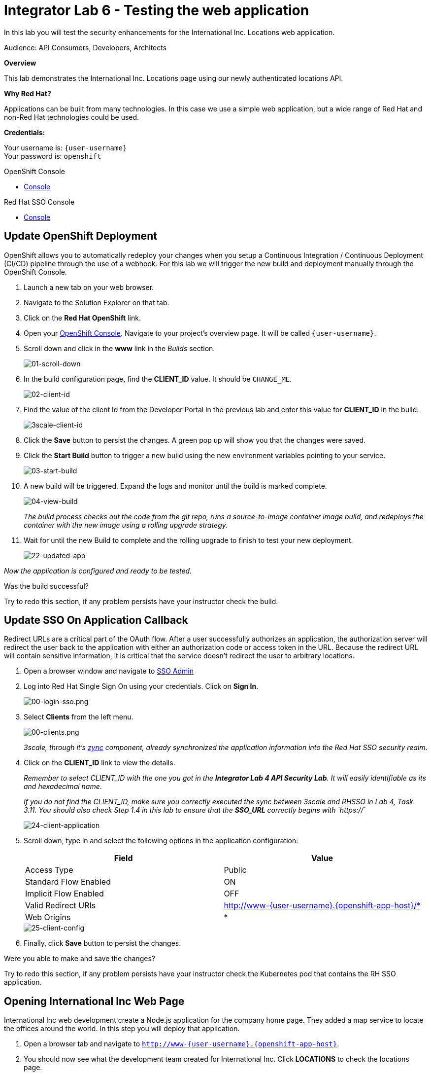 :walkthrough: Testing the International Inc. Locations page using our newly authenticated locations API
:next-lab-url: https://tutorial-web-app-webapp.{openshift-app-host}/tutorial/dayinthelife-integration.git-citizen-integrator-track-lab07/
:3scale-url: https://www.3scale.net/
:3scale-admin-url: https://{user-username}-admin.{openshift-app-host}/p/login
:3scale-dev-portal-url: https://{user-username}.{openshift-app-host}/
:sso-url: https://keycloak-sso.{openshift-app-host}/auth/admin/{user-username}/console
:openshift-url: {openshift-host}
:user-password: openshift

ifdef::env-github[]
:next-lab-url: ../lab07/walkthrough.adoc
endif::[]

[id='testing-web-app']
= Integrator Lab 6 - Testing the web application

In this lab you will test the security enhancements for the International Inc. Locations web application.

Audience: API Consumers, Developers, Architects

*Overview*

This lab demonstrates the International Inc. Locations page using our newly authenticated locations API.

*Why Red Hat?*

Applications can be built from many technologies. In this case we use a simple web application, but a wide range of Red Hat and non-Red Hat technologies could be used.

*Credentials:*

Your username is: `{user-username}` +
Your password is: `{user-password}`

[type=walkthroughResource]
.OpenShift Console
****
* link:{openshift-url}[Console, window="_blank"]
****

[type=walkthroughResource]
.Red Hat SSO Console
****
* link:{sso-url}[Console, window="_blank"]
****

[time=5]
[id="update-openshift"]
== Update OpenShift Deployment

OpenShift allows you to automatically redeploy your changes when you setup a Continuous Integration / Continuous Deployment (CI/CD) pipeline through the use of a webhook. For this lab we will trigger the new build and deployment manually through the OpenShift Console.

. Launch a new tab on your web browser.
. Navigate to the Solution Explorer on that tab.
. Click on the *Red Hat OpenShift* link.

. Open your link:{openshift-url}[OpenShift Console, window="_blank"]. Navigate to your project's overview page. It will be called `{user-username}`.

. Scroll down and click in the *www* link in the _Builds_ section.
+
image::images/www-builds-list.png[01-scroll-down, role="integr8ly-img-responsive"]

. In the build configuration page, find the *CLIENT_ID* value. It should be `CHANGE_ME`.
+
image::images/www-build-env-client-id.png[02-client-id, role="integr8ly-img-responsive"]

. Find the value of the client Id from the Developer Portal in the previous lab and enter this value for *CLIENT_ID* in the build.
+
image::images/3scale-dev-portal-clientid.png[3scale-client-id, role="integr8ly-img-responsive"]

. Click the *Save* button to persist the changes. A green pop up will show you that the changes were saved.

. Click the *Start Build* button to trigger a new build using the new environment variables pointing to your service.
+
image::images/www-builds-start-build.png[03-start-build, role="integr8ly-img-responsive"]

. A new build will be triggered. Expand the logs and monitor until the build is marked complete.
+
image::images/www-builds-2-complete.png[04-view-build, role="integr8ly-img-responsive"]
+
_The build process checks out the code from the git repo, runs a source-to-image container image build, and redeploys the container with the new image using a rolling upgrade strategy._

. Wait for until the new Build to complete and the rolling upgrade to finish to test your new deployment.
+
image::images/ocp-dev-topology-www.png[22-updated-app, role="integr8ly-img-responsive"]

_Now the application is configured and ready to be tested._

[type=verification]
Was the build successful?

[type=verificationFail]
Try to redo this section, if any problem persists have your instructor check the build.

[time=5]
[id="update-sso"]
== Update SSO On Application Callback

Redirect URLs are a critical part of the OAuth flow. After a user successfully authorizes an application, the authorization server will redirect the user back to the application with either an authorization code or access token in the URL. Because the redirect URL will contain sensitive information, it is critical that the service doesn't redirect the user to arbitrary locations.

. Open a browser window and navigate to link:{sso-url}[SSO Admin, window="_blank"]

. Log into Red Hat Single Sign On using your credentials. Click on *Sign In*.
+
image::images/00-login-sso.png[00-login-sso.png, role="integr8ly-img-responsive"]

. Select *Clients* from the left menu.
+
image::images/00-clients.png[00-clients.png, role="integr8ly-img-responsive"]
+
_3scale, through it's https://github.com/3scale/zync/[zync] component, already synchronized the application information into the Red Hat SSO security realm_.

. Click on the *CLIENT_ID* link to view the details.
+
_Remember to select CLIENT_ID with the one you got in the **Integrator Lab 4 API Security Lab**. It will easily identifiable as its and hexadecimal name_.
+
_If you do not find the CLIENT_ID, make sure you correctly executed the sync between 3scale and RHSSO in Lab 4, Task 3.11.  You should also check Step 1.4 in this lab to ensure that the **SSO_URL** correctly begins with `https://`_
+
image::images/consume-24.png[24-client-application, role="integr8ly-img-responsive"]

. Scroll down, type in and select the following options in the application configuration:
+
|===
| Field | Value

| Access Type
| Public

| Standard Flow Enabled
| ON

| Implicit Flow Enabled
| OFF

| Valid Redirect URIs
| http://www-{user-username}.{openshift-app-host}/*

| Web Origins
| *
|===
+
image::images/consume-25.png[25-client-config, role="integr8ly-img-responsive"]

. Finally, click *Save* button to persist the changes.

[type=verification]
Were you able to make and save the changes?

[type=verificationFail]
Try to redo this section, if any problem persists have your instructor check the Kubernetes pod that contains the RH SSO application.


[time=5]
[id="test-webpage"]
== Opening International Inc Web Page

International Inc web development create a Node.js application for the company home page. They added a map service to locate the offices around the world. In this step you will deploy that application.

. Open a browser tab and navigate to `http://www-{user-username}.{openshift-app-host}`.

. You should now see what the development team created for International Inc. Click *LOCATIONS* to check the locations page.
+
image::images/consume-13.png[10-application-page, role="integr8ly-img-responsive"]

. You can notice now the *Sign In* button in the page.
+
image::images/consume-222.png[11-Sign-in, role="integr8ly-img-responsive"]

[type=verification]
Does the *Sign In* button appear?

[type=verificationFail]
Try to redo this section, if any problem persists have your instructor check the Kubernetes pod that contains the web application.

[time=5]
[id="test-SSO-integration"]
== Test the Single Sign On Integration

. Let's test the integration. Click the *Sign In* button.

. You are being redirected to Red Hat Single Sign On *Login Page*. Login using the user credentials you created in the link:../lab05/#add-user-to-realm[API Security Lab]
 ** Username: *apiuser*
 ** Password: *apipassword*
+
image::images/consume-23.png[23-realm-login, role="integr8ly-img-responsive"]

. You will be redirected again to the *LOCATIONS* page where now you will be able to see the map with the International Inc Offices.
+
image::images/consume-14.png[11-locations-page, role="integr8ly-img-responsive"]



[type=verification]
Are you able to observe the new locations?

[type=verificationFail]
Try to redo this section, if any problem persists have your instructor check the Kubernetes pod that contains the web application.

_Congratulations!_ You have successfully tested the International Inc. Locations webpage using a full SSO authenticated API.

[time=1]
[id="summary"]
== Summary

In total you should now have been able to follow all the steps from designing and API, deploying it's code, issuing keys, connecting OpenID connect and calling it from an application. This gives you a brief overview of the creation and deployment of an API. There are many variations and extensions of these general principles to explore!

[time=1]
[id="steps-beyond"]
== Steps Beyond
So, you want more? If you have time, you can try our bonus lab. This lab focuses demonstrates Fuse Online, showcasing Apicurito to define your API contract, autogenerate an integration, deploy it, then secure your newly created API using 3scale Smart Discovery.

If you'd like to try this out, you can now proceed to link:{next-lab-url}[Lab 7]

[time=1]
[id="further-reading"]
== Notes and Further Reading

* http://microcks.github.io/[Red Hat 3scale API Management]
* https://developers.redhat.com/blog/2017/11/21/setup-3scale-openid-connect-oidc-integration-rh-sso/[Setup OIDC with 3scale]
